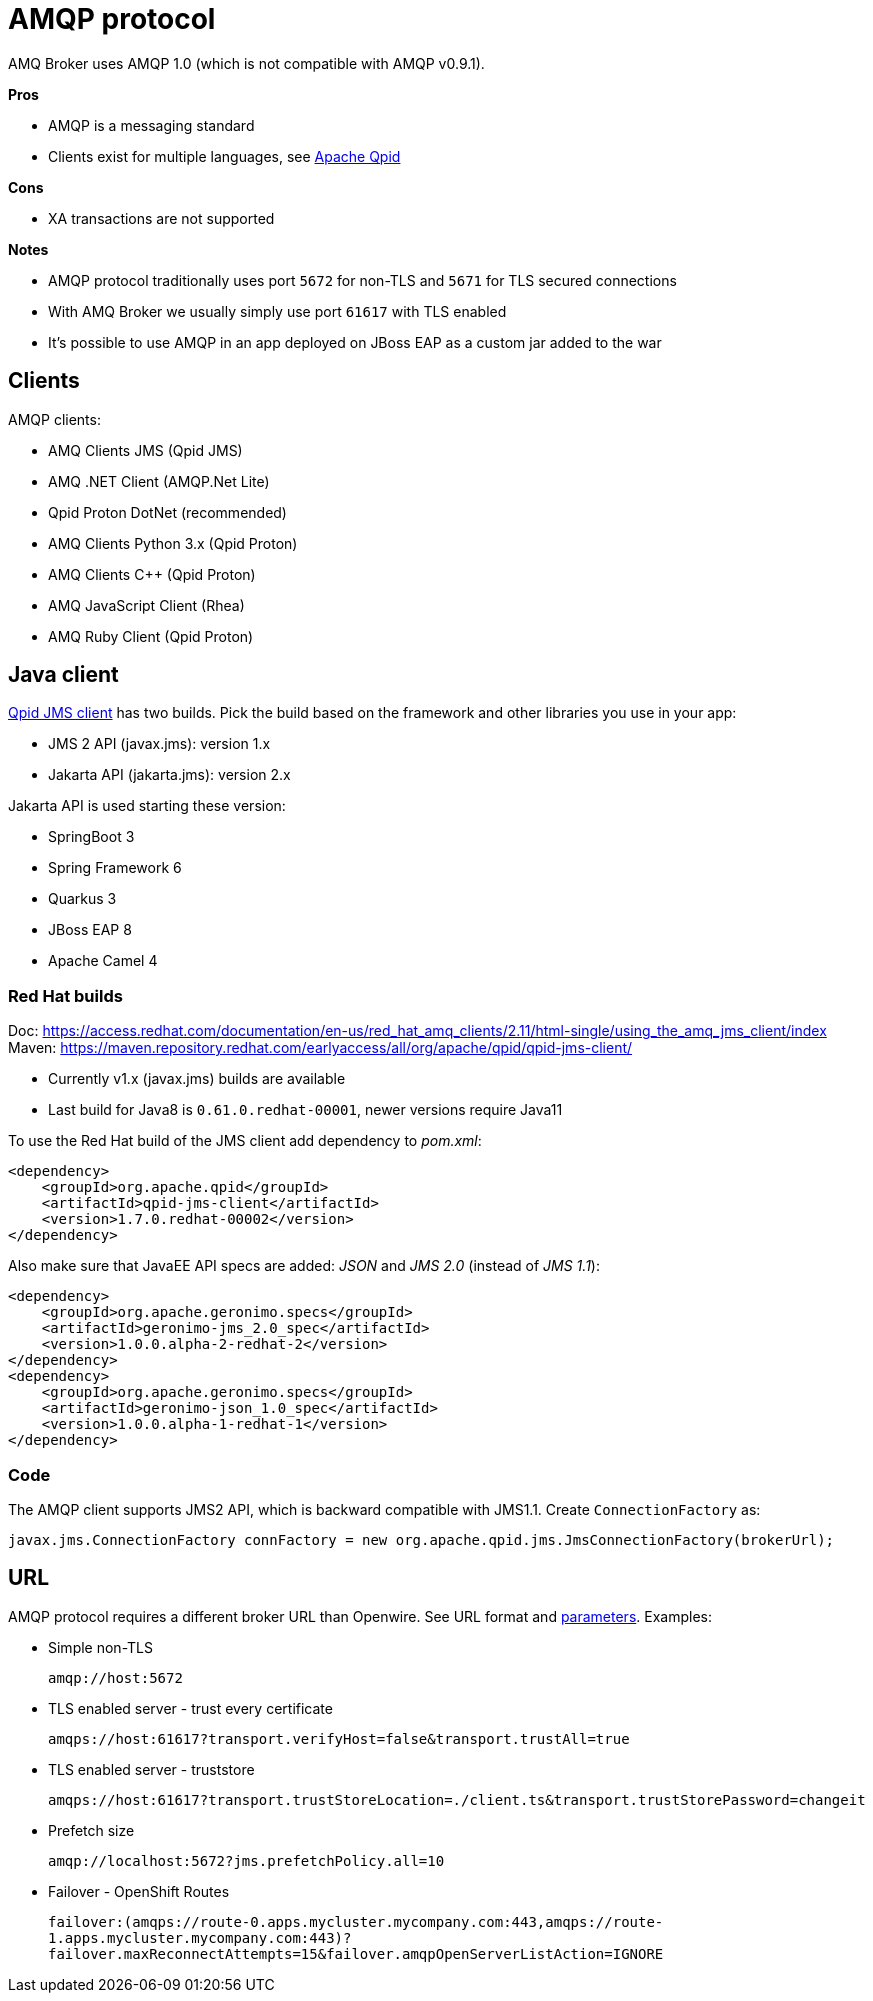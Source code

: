 = AMQP protocol

AMQ Broker uses AMQP 1.0 (which is not compatible with AMQP v0.9.1).

*Pros*

* AMQP is a messaging standard
* Clients exist for multiple languages, see https://qpid.apache.org/index.html[Apache Qpid]

*Cons*

* XA transactions are not supported

*Notes*

* AMQP protocol traditionally uses port `5672` for non-TLS and `5671` for TLS secured connections
* With AMQ Broker we usually simply use port `61617` with TLS enabled
* It's possible to use AMQP in an app deployed on JBoss EAP as a custom jar added to the war

== Clients

AMQP clients:

* AMQ Clients JMS (Qpid JMS)
* AMQ .NET Client (AMQP.Net Lite)
* Qpid Proton DotNet (recommended)
* AMQ Clients Python 3.x (Qpid Proton)
* AMQ Clients C++ (Qpid Proton)
* AMQ JavaScript Client (Rhea)
* AMQ Ruby Client (Qpid Proton)

== Java client

https://qpid.apache.org/components/jms/index.html[Qpid JMS client] has two builds. Pick the build based on the framework and other libraries you use in your app:

* JMS 2 API (javax.jms): version 1.x
* Jakarta API (jakarta.jms): version 2.x

Jakarta API is used starting these version:

* SpringBoot 3
* Spring Framework 6
* Quarkus 3
* JBoss EAP 8
* Apache Camel 4

=== Red Hat builds

Doc: https://access.redhat.com/documentation/en-us/red_hat_amq_clients/2.11/html-single/using_the_amq_jms_client/index
Maven: https://maven.repository.redhat.com/earlyaccess/all/org/apache/qpid/qpid-jms-client/

* Currently v1.x (javax.jms) builds are available
* Last build for Java8 is `0.61.0.redhat-00001`, newer versions require Java11

To use the Red Hat build of the JMS client add dependency to _pom.xml_:

[source,xml]
```
<dependency>
    <groupId>org.apache.qpid</groupId>
    <artifactId>qpid-jms-client</artifactId>
    <version>1.7.0.redhat-00002</version>
</dependency>
```

Also make sure that JavaEE API specs are added: _JSON_ and _JMS 2.0_ (instead of _JMS 1.1_):

```
<dependency>
    <groupId>org.apache.geronimo.specs</groupId>
    <artifactId>geronimo-jms_2.0_spec</artifactId>
    <version>1.0.0.alpha-2-redhat-2</version>
</dependency>
<dependency>
    <groupId>org.apache.geronimo.specs</groupId>
    <artifactId>geronimo-json_1.0_spec</artifactId>
    <version>1.0.0.alpha-1-redhat-1</version>
</dependency>
```

=== Code

The AMQP client supports JMS2 API, which is backward compatible with JMS1.1. Create `ConnectionFactory` as:

```
javax.jms.ConnectionFactory connFactory = new org.apache.qpid.jms.JmsConnectionFactory(brokerUrl);
```

== URL

AMQP protocol requires a different broker URL than Openwire. See URL format and https://qpid.apache.org/releases/qpid-jms-1.8.0/docs/index.html#jms-configuration-options[parameters]. Examples:

* Simple non-TLS
+
`amqp://host:5672`

* TLS enabled server - trust every certificate
+
`amqps://host:61617?transport.verifyHost=false&transport.trustAll=true`

* TLS enabled server - truststore
+
`amqps://host:61617?transport.trustStoreLocation=./client.ts&transport.trustStorePassword=changeit`

* Prefetch size
+
`amqp://localhost:5672?jms.prefetchPolicy.all=10`

* Failover - OpenShift Routes
+
`failover:(amqps://route-0.apps.mycluster.mycompany.com:443,amqps://route-1.apps.mycluster.mycompany.com:443)?failover.maxReconnectAttempts=15&failover.amqpOpenServerListAction=IGNORE`





